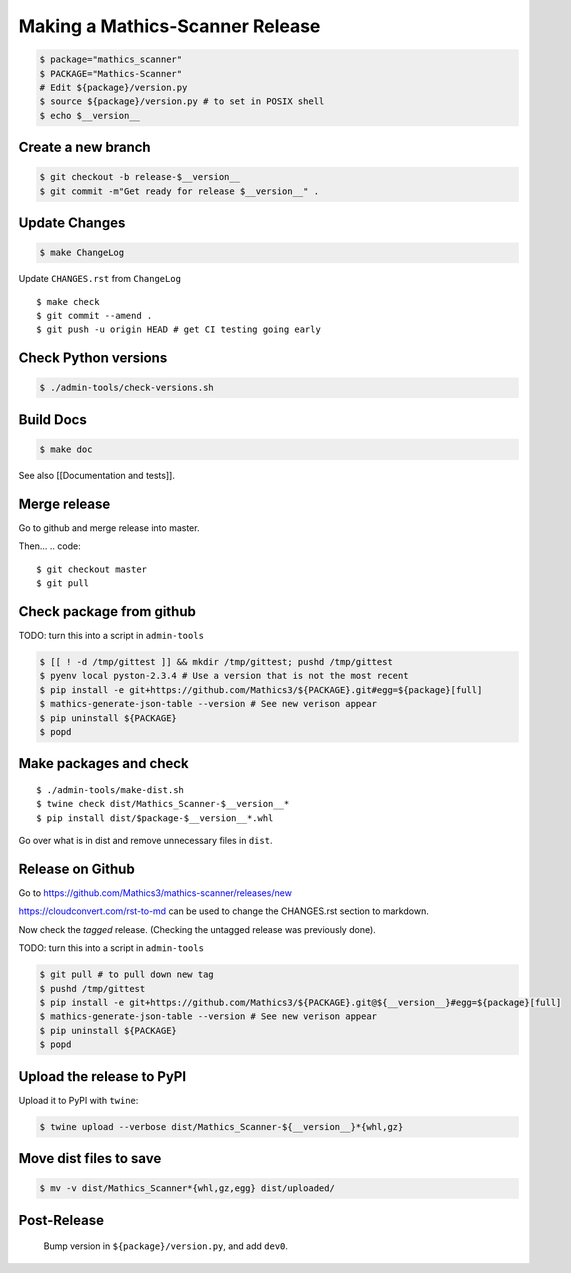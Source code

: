 =================================
Making a Mathics-Scanner Release
=================================

.. code::


    $ package="mathics_scanner"
    $ PACKAGE="Mathics-Scanner"
    # Edit ${package}/version.py
    $ source ${package}/version.py # to set in POSIX shell
    $ echo $__version__

Create a new branch
===================

.. code:: bash

    $ git checkout -b release-$__version__
    $ git commit -m"Get ready for release $__version__" .

Update Changes
==============

.. code:: bash

    $ make ChangeLog

Update ``CHANGES.rst`` from ``ChangeLog``

::

    $ make check
    $ git commit --amend .
    $ git push -u origin HEAD # get CI testing going early

Check Python versions
======================

.. code::

   $ ./admin-tools/check-versions.sh

Build Docs
==========

.. code::

    $ make doc

See also [[Documentation and tests]].

Merge release
=============

Go to github and merge release into master.

Then...
.. code::

    $ git checkout master
    $ git pull


Check package from github
=========================

TODO: turn this into a script in ``admin-tools``

.. code:: bash

    $ [[ ! -d /tmp/gittest ]] && mkdir /tmp/gittest; pushd /tmp/gittest
    $ pyenv local pyston-2.3.4 # Use a version that is not the most recent
    $ pip install -e git+https://github.com/Mathics3/${PACKAGE}.git#egg=${package}[full]
    $ mathics-generate-json-table --version # See new verison appear
    $ pip uninstall ${PACKAGE}
    $ popd

Make packages and check
=======================

::

    $ ./admin-tools/make-dist.sh
    $ twine check dist/Mathics_Scanner-$__version__*
    $ pip install dist/$package-$__version__*.whl

Go over what is in dist and remove unnecessary files in ``dist``.

Release on Github
=================

Go to https://github.com/Mathics3/mathics-scanner/releases/new

https://cloudconvert.com/rst-to-md can be used to change the CHANGES.rst
section to markdown.

Now check the *tagged* release. (Checking the untagged release was
previously done).

TODO: turn this into a script in ``admin-tools``

.. code::

    $ git pull # to pull down new tag
    $ pushd /tmp/gittest
    $ pip install -e git+https://github.com/Mathics3/${PACKAGE}.git@${__version__}#egg=${package}[full]
    $ mathics-generate-json-table --version # See new verison appear
    $ pip uninstall ${PACKAGE}
    $ popd

Upload the release to PyPI
==========================

Upload it to PyPI with ``twine``:

.. code::

    $ twine upload --verbose dist/Mathics_Scanner-${__version__}*{whl,gz}

Move dist files to save
========================

.. code::

    $ mv -v dist/Mathics_Scanner*{whl,gz,egg} dist/uploaded/


Post-Release
============

    Bump version in ``${package}/version.py``, and add ``dev0``.
